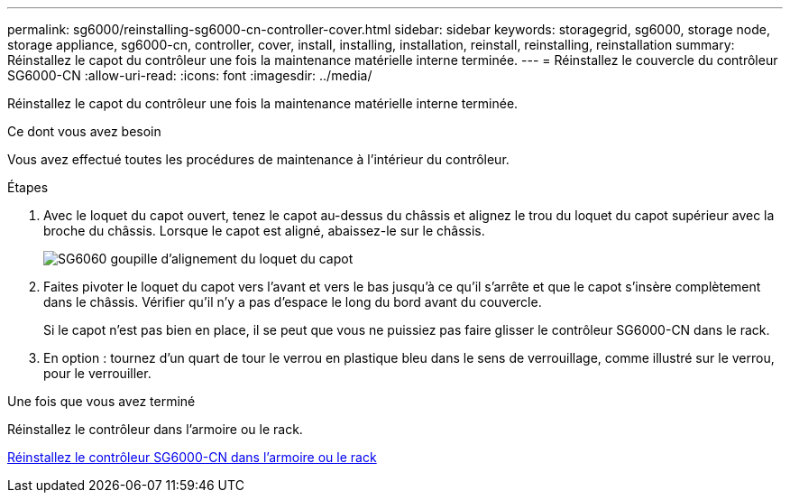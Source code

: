---
permalink: sg6000/reinstalling-sg6000-cn-controller-cover.html 
sidebar: sidebar 
keywords: storagegrid, sg6000, storage node, storage appliance, sg6000-cn, controller, cover, install, installing, installation, reinstall, reinstalling, reinstallation 
summary: Réinstallez le capot du contrôleur une fois la maintenance matérielle interne terminée. 
---
= Réinstallez le couvercle du contrôleur SG6000-CN
:allow-uri-read: 
:icons: font
:imagesdir: ../media/


[role="lead"]
Réinstallez le capot du contrôleur une fois la maintenance matérielle interne terminée.

.Ce dont vous avez besoin
Vous avez effectué toutes les procédures de maintenance à l'intérieur du contrôleur.

.Étapes
. Avec le loquet du capot ouvert, tenez le capot au-dessus du châssis et alignez le trou du loquet du capot supérieur avec la broche du châssis. Lorsque le capot est aligné, abaissez-le sur le châssis.
+
image::../media/sg6060_cover_latch_alignment_pin.jpg[SG6060 goupille d'alignement du loquet du capot]

. Faites pivoter le loquet du capot vers l'avant et vers le bas jusqu'à ce qu'il s'arrête et que le capot s'insère complètement dans le châssis. Vérifier qu'il n'y a pas d'espace le long du bord avant du couvercle.
+
Si le capot n'est pas bien en place, il se peut que vous ne puissiez pas faire glisser le contrôleur SG6000-CN dans le rack.

. En option : tournez d'un quart de tour le verrou en plastique bleu dans le sens de verrouillage, comme illustré sur le verrou, pour le verrouiller.


.Une fois que vous avez terminé
Réinstallez le contrôleur dans l'armoire ou le rack.

xref:reinstalling-sg6000-cn-controller-into-cabinet-or-rack.adoc[Réinstallez le contrôleur SG6000-CN dans l'armoire ou le rack]
